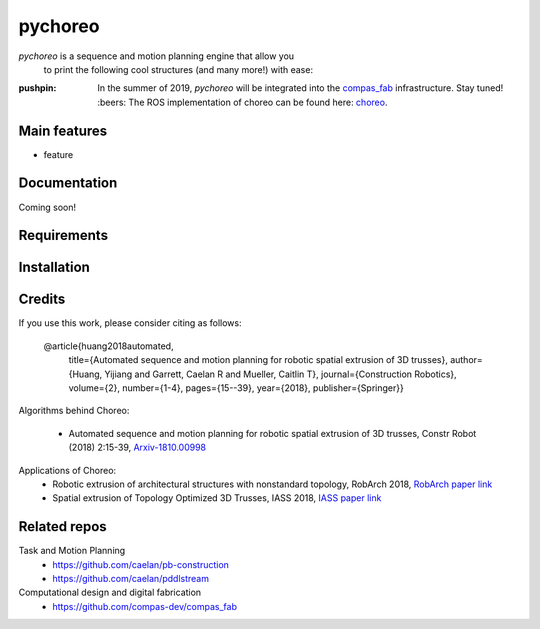 ========
pychoreo
========

.. start-badges

.. image:: https://img.shields.io/badge/License-MIT-blue.svg
    :target: https://github.com/yijiangh/pychoreo/blob/master/LICENSE
    :alt: License MIT

.. image:: https://travis-ci.org/yijiangh/pychoreo.svg?branch=master
    :target: https://travis-ci.org/yijiangh/pychoreo
    :alt: Travis CI

.. end-badges

.. Write project description

*pychoreo* is a sequence and motion planning engine that allow you
    to print the following cool structures (and many more!) with ease:

.. image:: http://img.youtube.com/vi/Vv7dEB8T_Jg/0.jpg
    :target: http://www.youtube.com/watch?feature=player_embedded&v=Vv7dEB8T_Jg
    :alt: Voronoi extrusion video

:pushpin: In the summer of 2019, *pychoreo* will be integrated into the `compas_fab <https://github.com/compas-dev/compas_fab>`_ infrastructure. Stay tuned! :beers:
    The ROS implementation of choreo can be found here: `choreo <https://github.com/yijiangh/choreo>`_.

Main features
-------------

* feature

Documentation
-------------

Coming soon!

.. Explain how to access documentation: API, examples, etc.

..
.. optional sections:

Requirements
------------

.. Write requirements instructions here


Installation
------------

.. Write installation instructions here

Credits
-------------

If you use this work, please consider citing as follows:

    @article{huang2018automated,
      title={Automated sequence and motion planning for robotic spatial extrusion of 3D trusses},
      author={Huang, Yijiang and Garrett, Caelan R and Mueller, Caitlin T},
      journal={Construction Robotics},
      volume={2},
      number={1-4},
      pages={15--39},
      year={2018},
      publisher={Springer}}

Algorithms behind Choreo:

    - Automated sequence and motion planning for robotic spatial extrusion of 3D trusses, Constr Robot (2018) 2:15-39, `Arxiv-1810.00998 <https://arxiv.org/abs/1810.00998>`_

Applications of Choreo:
    - Robotic extrusion of architectural structures with nonstandard topology, RobArch 2018, `RobArch paper link <http://web.mit.edu/yijiangh/www/papers/Huang2019_RobArch.pdf>`_
    - Spatial extrusion of Topology Optimized 3D Trusses, IASS 2018, `IASS paper link <http://web.mit.edu/yijiangh/www//papers/HuangCarstensenMueller_IASS2018.pdf>`_

Related repos
---------------

Task and Motion Planning
    - https://github.com/caelan/pb-construction
    - https://github.com/caelan/pddlstream

Computational design and digital fabrication
    - https://github.com/compas-dev/compas_fab
